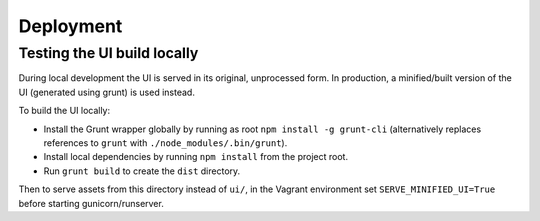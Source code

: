 Deployment
==========

Testing the UI build locally
----------------------------

During local development the UI is served in its original, unprocessed form. In
production, a minified/built version of the UI (generated using grunt) is used instead.

To build the UI locally:

* Install the Grunt wrapper globally by running as root ``npm install -g grunt-cli``
  (alternatively replaces references to ``grunt`` with ``./node_modules/.bin/grunt``).
* Install local dependencies by running ``npm install`` from the project root.
* Run ``grunt build`` to create the ``dist`` directory.

Then to serve assets from this directory instead of ``ui/``, in the Vagrant environment
set ``SERVE_MINIFIED_UI=True`` before starting gunicorn/runserver.
